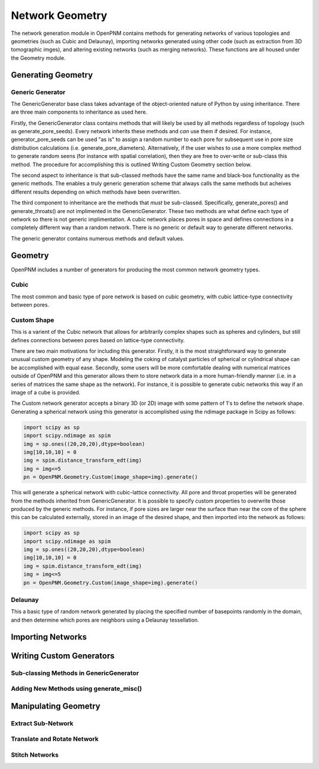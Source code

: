 ===============================================================================
Network Geometry
===============================================================================
The network generation module in OpenPNM contains methods for generating networks of various topologies and geometries (such as Cubic and Delaunay), importing networks generated using other code (such as extraction from 3D tomographic imges), and altering existing networks (such as merging networks).  These functions are all housed under the Geometry module.

-------------------------------------------------------------------------------
Generating Geometry
-------------------------------------------------------------------------------

*******************************************************************************
Generic Generator
*******************************************************************************
The GenericGenerator base class takes advantage of the object-oriented nature of Python by using inheritance.  There are three main components to inheritance as used here.  

Firstly, the GenericGenerator class contains methods that will likely be used by all methods regardless of topology (such as generate_pore_seeds).  Every network inherits these methods and *can* use them if desired.  For instance, generator_pore_seeds can be used "as is" to assign a random number to each pore for subsequent use in pore size distribution calculations (i.e. generate_pore_diameters).  Alternatively, if the user wishes to use a more complex method to generate random seens (for instance with spatial correlation), then they are free to over-write or sub-class this method.  The procedure for accomplishing this is outlined Writing Custom Geometry section below.  

The second aspect to inheritance is that sub-classed methods have the same name and black-box functionality as the generic methods.  The enables a truly generic generation scheme that always calls the same methods but acheives different results depending on which methods have been overwritten.  

The third component to inheritance are the methods that *must* be sub-classed.  Specifically, generate_pores() and generate_throats() are not implimented in the GenericGenerator.  These two methods are what define each type of network so there is not generic implimentation.  A cubic network places pores in space and defines connections in a completely different way than a random network.  There is no generic or default way to generate different networks.  

The generic generator contains numerous methods and default values.

.. automethod:: OpenPNM.Geometry.GenericGenerator.generate_pores()

.. automethod:: OpenPNM.Geometry.GenericGenerator.generate_throats()

.. automethod:: OpenPNM.Geometry.GenericGenerator.add_boundaries()

.. automethod:: OpenPNM.Geometry.GenericGenerator.generate_pore_seeds()

.. automethod:: OpenPNM.Geometry.GenericGenerator.generate_throat_seeds()

.. automethod:: OpenPNM.Geometry.GenericGenerator.generate_pore_diameters()

.. automethod:: OpenPNM.Geometry.GenericGenerator.generate_throat_diameters()

.. automethod:: OpenPNM.Geometry.GenericGenerator.calc_pore_volumes()

.. automethod:: OpenPNM.Geometry.GenericGenerator.calc_throat_lengths()

.. automethod:: OpenPNM.Geometry.GenericGenerator.calc_throat_volumes()


-------------------------------------------------------------------------------
Geometry
-------------------------------------------------------------------------------
OpenPNM includes a number of generators for producing the most common network geometry types.  



*******************************************************************************
Cubic
*******************************************************************************
The most common and basic type of pore network is based on cubic geometry, with cubic lattice-type connectivity between pores.  




*******************************************************************************
Custom Shape
*******************************************************************************
This is a varient of the Cubic network that allows for arbitrarily complex shapes such as spheres and cylinders, but still defines connections between pores based on lattice-type connectivity.  

There are two main motivations for including this generator.  Firstly, it is the most straightforward way to generate unusual custom geometry of any shape.  Modeling the coking of catalyst particles of spherical or cylindrical shape can be accomplished with equal ease.  Secondly, some users will be more comfortable dealing with numerical matrices outside of OpenPNM and this generator allows them to store network data in a more human-friendly manner (i.e. in a series of matrices the same shape as the network).  For instance, it is possible to generate cubic networks this way if an image of a cube is provided.  

The Custom network generator accepts a binary 3D (or 2D) image with some pattern of 1's to define the network shape.  Generating a spherical network using this generator is accomplished using the ndimage package in Scipy as follows:

.. code-block:: Python
     
   import scipy as sp
   import scipy.ndimage as spim
   img = sp.ones((20,20,20),dtype=boolean)
   img[10,10,10] = 0
   img = spim.distance_transform_edt(img)
   img = img<=5
   pn = OpenPNM.Geometry.Custom(image_shape=img).generate()
   
This will generate a spherical network with cubic-lattice connectivity.  All pore and throat properties will be generated from the methods inherited from GenericGenerator.  It is possible to specify custom properties to overwrite those produced by the generic methods.  For instance, if pore sizes are larger near the surface than near the core of the sphere this can be calculated externally, stored in an image of the desired shape, and then imported into the network as follows:

.. code-block:: Python
     
   import scipy as sp
   import scipy.ndimage as spim
   img = sp.ones((20,20,20),dtype=boolean)
   img[10,10,10] = 0
   img = spim.distance_transform_edt(img)
   img = img<=5
   pn = OpenPNM.Geometry.Custom(image_shape=img).generate()


*******************************************************************************
Delaunay
*******************************************************************************
This a basic type of random network generated by placing the specified number of basepoints randomly in the domain, and then determine which pores are neighbors using a Delaunay tessellation.  




-------------------------------------------------------------------------------
Importing Networks
-------------------------------------------------------------------------------





-------------------------------------------------------------------------------
Writing Custom Generators
-------------------------------------------------------------------------------

*******************************************************************************
Sub-classing Methods in GenericGenerator
*******************************************************************************


*******************************************************************************
Adding New Methods using generate_misc()
*******************************************************************************




-------------------------------------------------------------------------------
Manipulating Geometry
-------------------------------------------------------------------------------


*******************************************************************************
Extract Sub-Network
*******************************************************************************




*******************************************************************************
Translate and Rotate Network
*******************************************************************************




*******************************************************************************
Stitch Networks
*******************************************************************************





